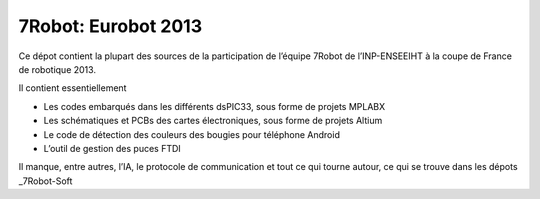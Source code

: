 ====================
7Robot: Eurobot 2013
====================

Ce dépot contient la plupart des sources de la participation de l’équipe 7Robot de l’INP-ENSEEIHT à la coupe de France de robotique 2013.

Il contient essentiellement

- Les codes embarqués dans les différents dsPIC33, sous forme de projets MPLABX

- Les schématiques et PCBs des cartes électroniques, sous forme de projets Altium

- Le code de détection des couleurs des bougies pour téléphone Android

- L’outil de gestion des puces FTDI


Il manque, entre autres, l’IA, le protocole de communication et tout ce qui tourne autour, ce qui se trouve dans les dépots _7Robot-Soft

.. _7Robot-Soft : https://github.com/7Robot-Soft/common
